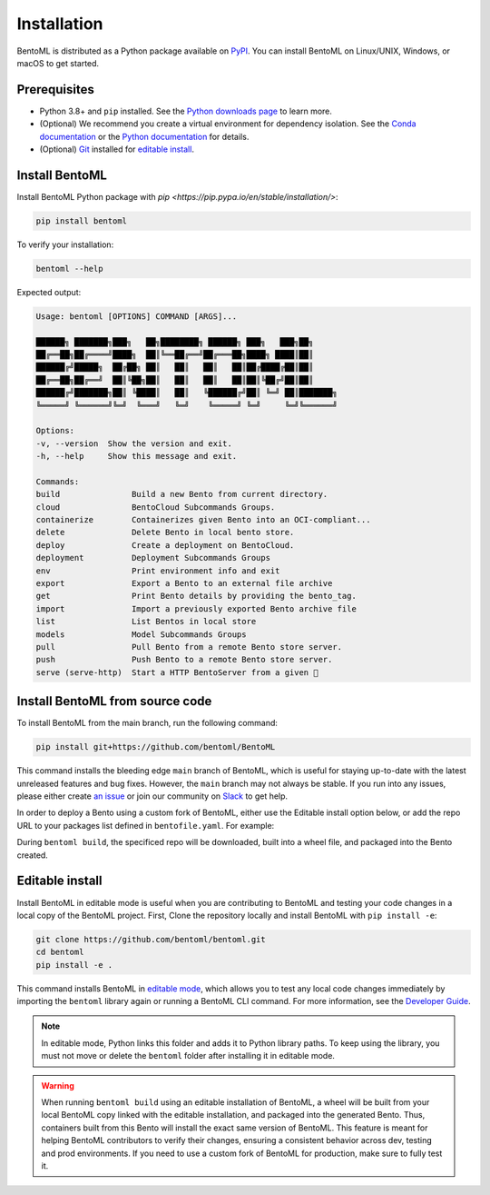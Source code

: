 ============
Installation
============

BentoML is distributed as a Python package available on `PyPI <https://pypi.org/project/bentoml/>`_. You can install BentoML on Linux/UNIX, Windows, or macOS to get started.

Prerequisites
-------------

- Python 3.8+ and ``pip`` installed. See the `Python downloads page <https://www.python.org/downloads/>`_ to learn more.
- (Optional) We recommend you create a virtual environment for dependency isolation. See the `Conda documentation <https://conda.io/projects/conda/en/latest/user-guide/tasks/manage-environments.html>`_ or the `Python documentation <https://docs.python.org/3/library/venv.html>`_ for details.
- (Optional) `Git <https://git-scm.com/>`_ installed for `editable install <https://docs.bentoml.com/en/latest/quickstarts/install-bentoml.html#editable-install>`_.

Install BentoML
---------------

Install BentoML Python package with `pip <https://pip.pypa.io/en/stable/installation/>`:

.. code-block:: bash

    pip install bentoml

To verify your installation:

.. code-block:: bash

    bentoml --help

Expected output:

.. code-block:: bash

    Usage: bentoml [OPTIONS] COMMAND [ARGS]...

    ██████╗ ███████╗███╗   ██╗████████╗ ██████╗ ███╗   ███╗██╗
    ██╔══██╗██╔════╝████╗  ██║╚══██╔══╝██╔═══██╗████╗ ████║██║
    ██████╔╝█████╗  ██╔██╗ ██║   ██║   ██║   ██║██╔████╔██║██║
    ██╔══██╗██╔══╝  ██║╚██╗██║   ██║   ██║   ██║██║╚██╔╝██║██║
    ██████╔╝███████╗██║ ╚████║   ██║   ╚██████╔╝██║ ╚═╝ ██║███████╗
    ╚═════╝ ╚══════╝╚═╝  ╚═══╝   ╚═╝    ╚═════╝ ╚═╝     ╚═╝╚══════╝

    Options:
    -v, --version  Show the version and exit.
    -h, --help     Show this message and exit.

    Commands:
    build               Build a new Bento from current directory.
    cloud               BentoCloud Subcommands Groups.
    containerize        Containerizes given Bento into an OCI-compliant...
    delete              Delete Bento in local bento store.
    deploy              Create a deployment on BentoCloud.
    deployment          Deployment Subcommands Groups
    env                 Print environment info and exit
    export              Export a Bento to an external file archive
    get                 Print Bento details by providing the bento_tag.
    import              Import a previously exported Bento archive file
    list                List Bentos in local store
    models              Model Subcommands Groups
    pull                Pull Bento from a remote Bento store server.
    push                Push Bento to a remote Bento store server.
    serve (serve-http)  Start a HTTP BentoServer from a given 🍱


Install BentoML from source code
--------------------------------

To install BentoML from the main branch, run the following command:

.. code-block:: bash

    pip install git+https://github.com/bentoml/BentoML

This command installs the bleeding edge ``main`` branch of BentoML, which is useful for staying up-to-date with the latest unreleased features and bug fixes. However, the ``main`` branch may not always be stable. If you run into any issues, please either create `an issue <https://github.com/bentoml/BentoML/issues/new/choose>`_ or join our community on `Slack <https://l.bentoml.com/join-slack>`_ to get help.

In order to deploy a Bento using a custom fork of BentoML, either use the Editable install option below, or add the repo URL to your packages list defined in ``bentofile.yaml``. For example:

.. code-block:: yaml
    python:
        packages:
        - bentoml @ git+https://github.com/bentoml/BentoML.git@main

During ``bentoml build``, the specificed repo will be downloaded, built into a wheel file, and packaged into the Bento created.


Editable install
----------------

Install BentoML in editable mode is useful when you are contributing to BentoML and testing your code changes in a local copy of the BentoML project. First, Clone the repository locally and install BentoML with ``pip install -e``:

.. code-block:: bash

    git clone https://github.com/bentoml/bentoml.git
    cd bentoml
    pip install -e .

This command installs BentoML in `editable mode <https://pip.pypa.io/en/stable/topics/local-project-installs/#editable-installs>`_, which allows you to test any local code changes immediately by importing the ``bentoml`` library again or running a BentoML CLI command. For more information, see the `Developer Guide <https://github.com/bentoml/BentoML/blob/main/DEVELOPMENT.md>`_.

.. note::

    In editable mode, Python links this folder and adds it to Python library paths. To keep using the library, you must not move or delete the ``bentoml`` folder after installing it in editable mode.


.. warning::

    When running ``bentoml build`` using an editable installation of BentoML, a wheel will be built from your local BentoML copy linked with the editable installation, and packaged into the generated Bento. Thus, containers built from this Bento will install the exact same version of BentoML. This feature is meant for helping BentoML contributors to verify their changes, ensuring a consistent behavior across dev, testing and prod environments. If you need to use a custom fork of BentoML for production, make sure to fully test it.
